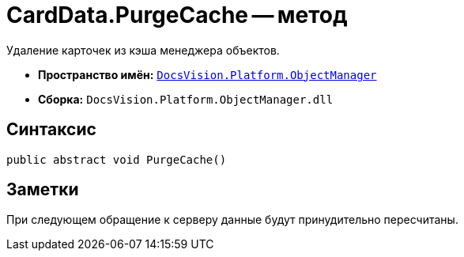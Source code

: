 = CardData.PurgeCache -- метод

Удаление карточек из кэша менеджера объектов.

* *Пространство имён:* `xref:api/DocsVision/Platform/ObjectManager/ObjectManager_NS.adoc[DocsVision.Platform.ObjectManager]`
* *Сборка:* `DocsVision.Platform.ObjectManager.dll`

== Синтаксис

[source,csharp]
----
public abstract void PurgeCache()
----

== Заметки

При следующем обращение к серверу данные будут принудительно пересчитаны.
